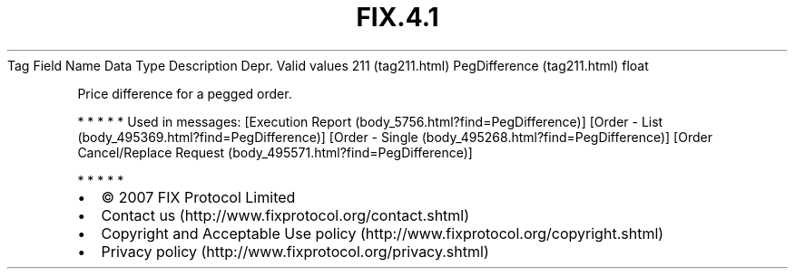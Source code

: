 .TH FIX.4.1 "" "" "Tag #211"
Tag
Field Name
Data Type
Description
Depr.
Valid values
211 (tag211.html)
PegDifference (tag211.html)
float
.PP
Price difference for a pegged order.
.PP
   *   *   *   *   *
Used in messages:
[Execution Report (body_5756.html?find=PegDifference)]
[Order - List (body_495369.html?find=PegDifference)]
[Order - Single (body_495268.html?find=PegDifference)]
[Order Cancel/Replace Request (body_495571.html?find=PegDifference)]
.PP
   *   *   *   *   *
.PP
.PP
.IP \[bu] 2
© 2007 FIX Protocol Limited
.IP \[bu] 2
Contact us (http://www.fixprotocol.org/contact.shtml)
.IP \[bu] 2
Copyright and Acceptable Use policy (http://www.fixprotocol.org/copyright.shtml)
.IP \[bu] 2
Privacy policy (http://www.fixprotocol.org/privacy.shtml)
